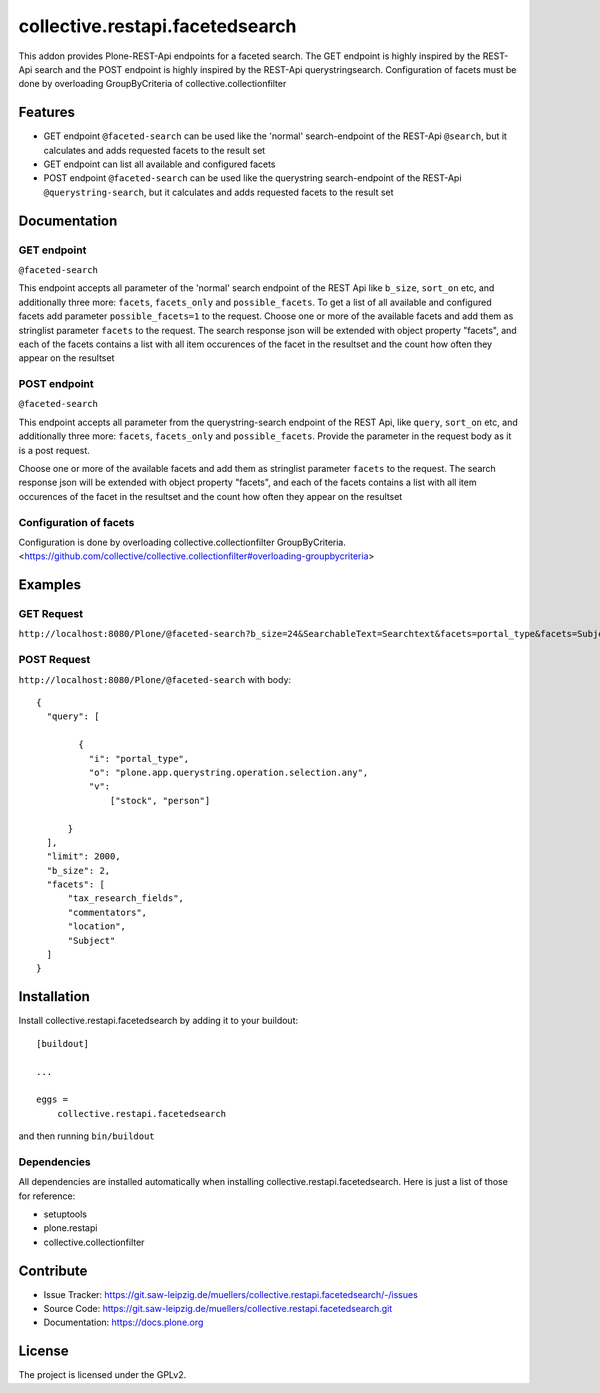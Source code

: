 .. This README is meant for consumption by humans and pypi. Pypi can render rst files so please do not use Sphinx features.
   If you want to learn more about writing documentation, please check out: http://docs.plone.org/about/documentation_styleguide.html
   This text does not appear on pypi or github. It is a comment.

================================
collective.restapi.facetedsearch
================================

This addon provides Plone-REST-Api endpoints for a faceted search. The GET endpoint is highly inspired by the REST-Api search and the POST endpoint is highly inspired by the REST-Api querystringsearch. Configuration of facets must be done by overloading GroupByCriteria of collective.collectionfilter

Features
========

- GET endpoint ``@faceted-search`` can be used like the 'normal' search-endpoint of the REST-Api ``@search``, but it calculates and adds requested facets to the result set
- GET endpoint can list all available and configured facets
- POST endpoint ``@faceted-search`` can be used like the querystring search-endpoint of the REST-Api ``@querystring-search``, but it calculates and adds requested facets to the result set


Documentation
=============

GET endpoint
------------
``@faceted-search``

This endpoint accepts all parameter of the 'normal' search endpoint of the REST Api like ``b_size``, ``sort_on`` etc, and additionally three more: ``facets``, ``facets_only`` and ``possible_facets``.
To get a list of all available and configured facets add parameter ``possible_facets=1`` to the request.
Choose one or more of the available facets and add them as stringlist parameter  ``facets`` to the request. The search response json will be extended with object property "facets", and each of the facets contains a list with all item occurences of the facet in the resultset and the count how often they appear on the resultset


POST endpoint
-------------
``@faceted-search``

This endpoint accepts all parameter from the querystring-search endpoint of the REST Api, like ``query``, ``sort_on`` etc, and additionally three more: ``facets``, ``facets_only`` and ``possible_facets``. Provide the parameter in the request body as it is a post request.

Choose one or more of the available facets and add them as stringlist parameter  ``facets`` to the request.
The search response json will be extended with object property "facets", and each of the facets contains a list with all item occurences of the facet in the resultset and the count how often they appear on the resultset

Configuration of facets
-----------------------

Configuration is done by overloading collective.collectionfilter GroupByCriteria.
<https://github.com/collective/collective.collectionfilter#overloading-groupbycriteria>



Examples
========

GET Request
-----------

``http://localhost:8080/Plone/@faceted-search?b_size=24&SearchableText=Searchtext&facets=portal_type&facets=Subject``

POST Request
------------

``http://localhost:8080/Plone/@faceted-search`` with body::

  {
    "query": [

          {
            "i": "portal_type",
            "o": "plone.app.querystring.operation.selection.any",
            "v":
                ["stock", "person"]

        }
    ],
    "limit": 2000,
    "b_size": 2,
    "facets": [
        "tax_research_fields",
        "commentators",
        "location",
        "Subject"
    ]
  }


Installation
============


Install collective.restapi.facetedsearch by adding it to your buildout::

    [buildout]

    ...

    eggs =
        collective.restapi.facetedsearch


and then running ``bin/buildout``


Dependencies
------------

All dependencies are installed automatically when installing collective.restapi.facetedsearch.
Here is just a list of those for reference:

- setuptools
- plone.restapi
- collective.collectionfilter


Contribute
==========

- Issue Tracker: https://git.saw-leipzig.de/muellers/collective.restapi.facetedsearch/-/issues
- Source Code: https://git.saw-leipzig.de/muellers/collective.restapi.facetedsearch.git
- Documentation: https://docs.plone.org


License
=======

The project is licensed under the GPLv2.
